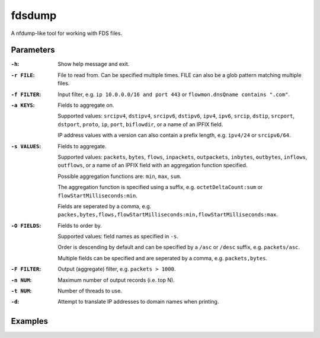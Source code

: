 fdsdump
========

A nfdump-like tool for working with FDS files.

Parameters
-----------

:``-h``:
    Show help message and exit.

:``-r FILE``:
    File to read from. Can be specified multiple times. FILE can also be a glob pattern matching multiple files.

:``-f FILTER``:
    Input filter, e.g. ``ip 10.0.0.0/16 and port 443`` or ``flowmon.dnsQname contains ".com"``.

:``-a KEYS``:
    Fields to aggregate on.

    Supported values: ``srcipv4``, ``dstipv4``, ``srcipv6``, ``dstipv6``, ``ipv4``, ``ipv6``, ``srcip``, ``dstip``, ``srcport``, ``dstport``, ``proto``, ``ip``, ``port``, ``biflowdir``, or a name of an IPFIX field.

    IP address values with a version can also contain a prefix length, e.g. ``ipv4/24`` or ``srcipv6/64``.

:``-s VALUES``:
    Fields to aggregate.

    Supported values: ``packets``, ``bytes``, ``flows``, ``inpackets``, ``outpackets``, ``inbytes``, ``outbytes``, ``inflows``, ``outflows``, or a name of an IPFIX field with an aggregation function specified.

    Possible aggregation functions are: ``min``, ``max``, ``sum``.

    The aggregation function is specified using a suffix, e.g. ``octetDeltaCount:sum`` or ``flowStartMilliseconds:min``.

    Fields are seperated by a comma, e.g. ``packes,bytes,flows,flowStartMilliseconds:min,flowStartMilliseconds:max``.

:``-O FIELDS``:
    Fields to order by.

    Supported values: field names as specified in ``-s``.

    Order is descending by default and can be specified by a ``/asc`` or ``/desc`` suffix, e.g. ``packets/asc``.

    Multiple fields can be specified and are seperated by a comma, e.g. ``packets,bytes``.

:``-F FILTER``:
    Output (aggregate) filter, e.g. ``packets > 1000``.

:``-n NUM``:
    Maximum number of output records (i.e. top N).

:``-t NUM``:
    Number of threads to use.

:``-d``:
    Attempt to translate IP addresses to domain names when printing.

Examples
---------

.. code:: bash
    ``fdsdump -r 'data/``*``.fds' -f 'ip 80.0.0.0/8 or ip 81.0.0.0/8' -a biflowdir,srcip,srcport,dstip,dstport,proto -s packets -n 50 -O packets -F 'packets > 10000' -t 8``